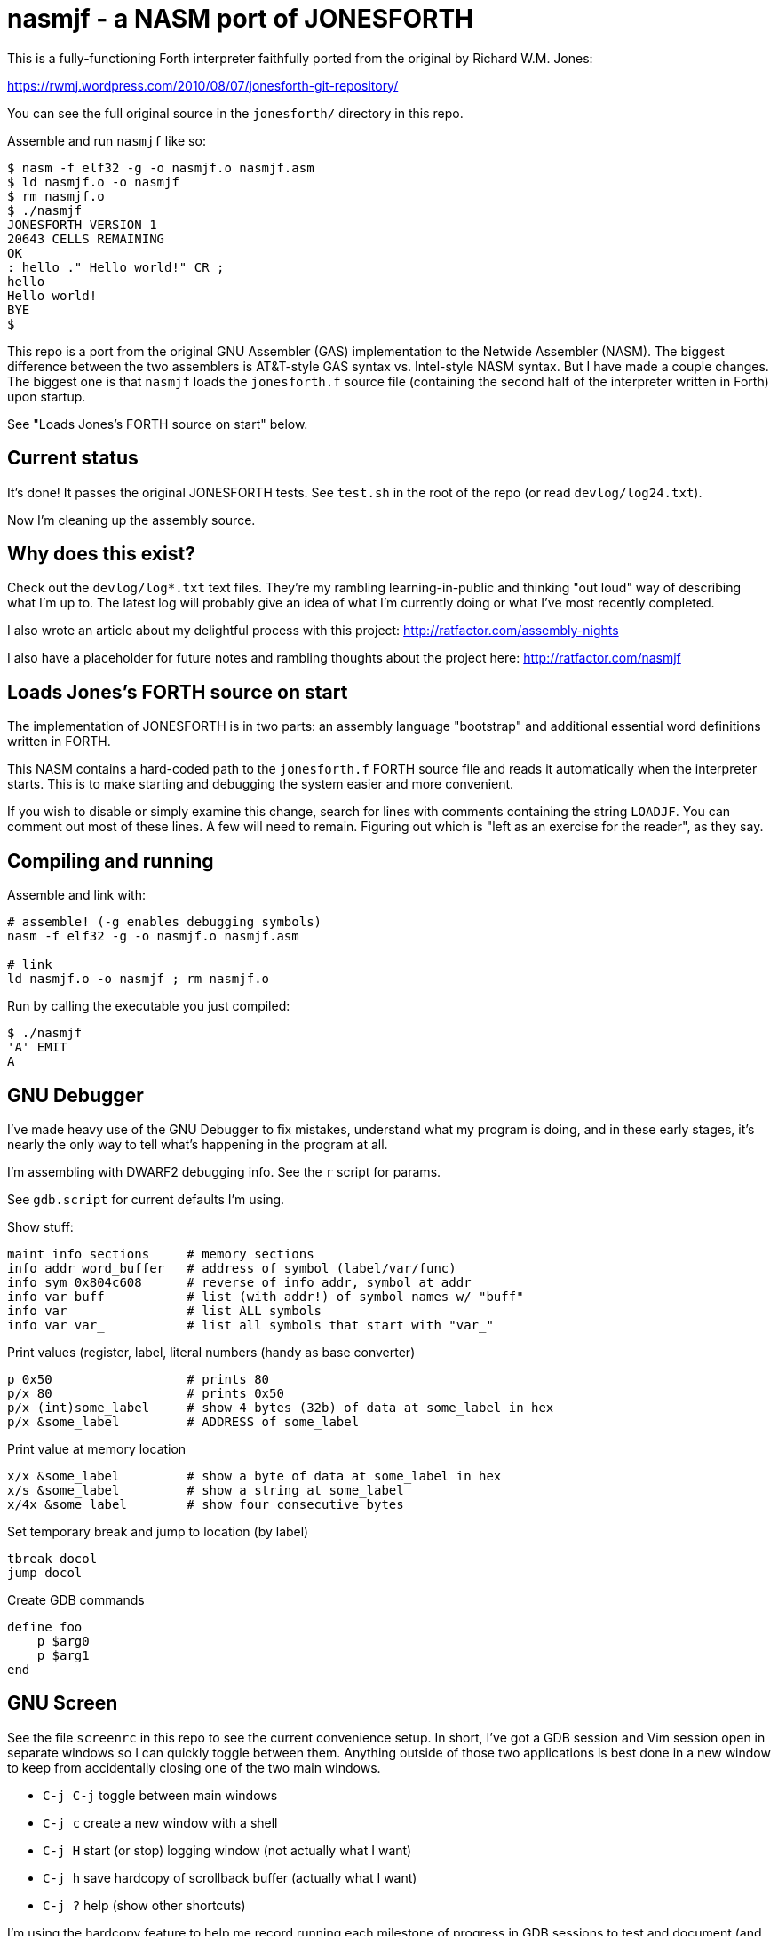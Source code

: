 = nasmjf - a NASM port of JONESFORTH

This is a fully-functioning Forth interpreter faithfully ported from the original
by Richard W.M. Jones:

https://rwmj.wordpress.com/2010/08/07/jonesforth-git-repository/

You can see the full original source in the `jonesforth/` directory in this repo.

Assemble and run `nasmjf` like so:

----
$ nasm -f elf32 -g -o nasmjf.o nasmjf.asm
$ ld nasmjf.o -o nasmjf
$ rm nasmjf.o
$ ./nasmjf
JONESFORTH VERSION 1
20643 CELLS REMAINING
OK
: hello ." Hello world!" CR ;
hello
Hello world!
BYE
$
----

This repo is a port from the original GNU Assembler (GAS) implementation to
the Netwide Assembler (NASM). The biggest difference between the two assemblers
is AT&T-style GAS syntax vs. Intel-style NASM syntax. But I have made a couple
changes. The biggest one is that `nasmjf` loads the `jonesforth.f` source file
(containing the second half of the interpreter written in Forth) upon startup.

See "Loads Jones's FORTH source on start" below.



== Current status

It's done! It passes the original JONESFORTH tests. See `test.sh` in
the root of the repo (or read `devlog/log24.txt`).

Now I'm cleaning up the assembly source.


== Why does this exist?

Check out the `devlog/log*.txt` text files. They're my rambling learning-in-public and
thinking "out loud" way of describing what I'm up to. The latest log will probably
give an idea of what I'm currently doing or what I've most recently completed.

I also wrote an article about my delightful process with this project:
http://ratfactor.com/assembly-nights

I also have a placeholder for future notes and rambling thoughts about the project here:
http://ratfactor.com/nasmjf



== Loads Jones's FORTH source on start

The implementation of JONESFORTH is in two parts: an assembly language
"bootstrap" and additional essential word definitions written in FORTH.

This NASM contains a hard-coded path to the `jonesforth.f` FORTH source file
and reads it automatically when the interpreter starts. This is to make
starting and debugging the system easier and more convenient.

If you wish to disable or simply examine this change, search for lines with
comments containing the string `LOADJF`. You can comment out most of these
lines. A few will need to remain. Figuring out which is "left as an exercise
for the reader", as they say.



== Compiling and running

Assemble and link with:

```
# assemble! (-g enables debugging symbols)
nasm -f elf32 -g -o nasmjf.o nasmjf.asm

# link
ld nasmjf.o -o nasmjf ; rm nasmjf.o
```

Run by calling the executable you just compiled:
```
$ ./nasmjf
'A' EMIT
A
```


== GNU Debugger

I've made heavy use of the GNU Debugger to fix mistakes, understand what
my program is doing, and in these early stages, it's nearly the only way
to tell what's happening in the program at all.

I'm assembling with DWARF2 debugging info. See the `r` script for params.

See `gdb.script` for current defaults I'm using.

Show stuff:

    maint info sections     # memory sections
    info addr word_buffer   # address of symbol (label/var/func)
    info sym 0x804c608      # reverse of info addr, symbol at addr
    info var buff           # list (with addr!) of symbol names w/ "buff"
    info var                # list ALL symbols
    info var var_           # list all symbols that start with "var_"

Print values (register,  label, literal numbers (handy as base converter)

    p 0x50                  # prints 80
    p/x 80                  # prints 0x50
    p/x (int)some_label     # show 4 bytes (32b) of data at some_label in hex
    p/x &some_label         # ADDRESS of some_label

Print value at memory location

    x/x &some_label         # show a byte of data at some_label in hex
    x/s &some_label         # show a string at some_label
    x/4x &some_label        # show four consecutive bytes

Set temporary break and jump to location (by label)

    tbreak docol
    jump docol

Create GDB commands

    define foo
        p $arg0
        p $arg1
    end


== GNU Screen

See the file `screenrc` in this repo to see the current convenience setup.
In short, I've got a GDB session and Vim session open in separate windows
so I can quickly toggle between them. Anything outside of those two
applications is best done in a new window to keep from accidentally closing
one of the two main windows.

* `C-j C-j` toggle between main windows
* `C-j c` create a new window with a shell
* `C-j H` start (or stop) logging window (not actually what I want)
* `C-j h` save hardcopy of scrollback buffer (actually what I want)
* `C-j ?` help (show other shortcuts)

I'm using the hardcopy feature to help me record running each milestone of
progress in GDB sessions to test and document (and celebrate!) the work.

An alias called `rc` starts my two-windowe session like so:

----
alias jf='screen -c nasmjf/screenrc'
----

== .vimrc

My whole setup on this machine is dedicated to this project.
Here's the entirety of my current `.vimrc`:

----
set tabstop=8 softtabstop=0 expandtab shiftwidth=4 smarttab
colorscheme elflord
" my favorite buffer switing mappings
nnoremap <right> :bn<cr>
nnoremap <left> :bp<cr>
" my eeepc chugs when trying to apply highlighting to this large asm file
au BufRead jonesforth.S set syntax=text nowrap
au BufRead nasmjf.listing set nowrap
let mapleader = ","
" run my 'r' script for nasmjf.asm
nnoremap <leader>r :!r<cr>
----



== PUBLIC DOMAIN

Because Richard Jones released his work as public domain, it's only right
that I should release my port also as public domain. So here's the license:

I, the copyright holder of this work, hereby release it into the public domain.
This applies worldwide.

In case this is not legally possible, I grant any entity the right to use this
work for any purpose, without any conditions, unless such conditions are
required by law.
